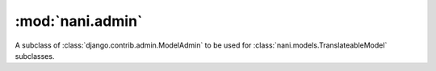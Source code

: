 #################
:mod:`nani.admin`
#################

.. module:: nani.admin

.. function:: translateable_modelform_factory(model, form=TranslateableModelForm, fields=None, exclude=None, formfield_callback=None)
    
    The same as :func:`django.forms.models.modelform_factory` but uses ``type``
    instead of :class:`django.forms.models.ModelFormMetaclass` to create the
    form.

.. class:: TranslateableAdmin

    A subclass of :class:`django.contrib.admin.ModelAdmin` to be used for
    :class:`nani.models.TranslateableModel` subclasses.
    
    .. attribute:: query_language_key
        
        The GET parameter to be used to switch the language, defaults to
        ``'language'``, which results in GET parameters like ``?language=en``.
    
    .. attribute:: form
    
        The form to be used for this admin class, defaults to
        :class:`nani.forms.TranslateableModelForm` and if overwritten should
        always be a subclass of that class.
    
    .. attribute:: change_form_template
        
        We use ``'admin/nani/change_form.html'`` here which extends the correct
        template using the logic from django admin, see
        :meth:`get_change_form_base_template`. This attribute should never
        change.
    
    .. method:: get_form(self, request, obj=None, **kwargs)
    
        Returns a form created by :func:`translateable_modelform_factory`.
    
    .. method:: all_translations(self, obj)
    
        A helper method to be used in :attr:`list_display` to show available
        langauges.
    
    .. method:: render_change_form(self, request, context, add=False, change=False, form_url='', obj=None)
        
        Injects ``title``, ``language_tabs`` and ``base_template`` into the
        context before calling the :meth:`render_change_form` method on the
        super class.
        ``title`` just appends the current language to the end of the existing
        ``title`` in the context.
        ``language_tabs`` is the return value of :meth:`get_language_tabs`,
        ``base_template`` is the return value of
        :meth:`get_change_form_base_template`.
    
    .. method:: queryset(self, request)
        
        Calls :meth:`nani.manager.TranslationQueryset.language` with the current
        language from :meth:`_language` on the queryset returned by the call to
        the super class and returns that queryset.
    
    .. method:: _language(self, request)
    
        Returns the currently active language by trying to get the value from
        the GET parameters of the request using :attr:`query_language_key` or
        if that's not available, use
        :func:`django.utils.translations.get_language`.

    .. method:: get_language_tabs(self, request, obj)
    
        Returns a list of triples. The triple contains the URL for the change
        view for that language, the verbose name of the language and whether
        it's the current language, available or empty. This is used in the
        template to show the language tabs.

    .. method:: get_change_form_base_template(self)
    
        Returns the appropriate base template to be used for this model.
        Tries the following templates:
        
        * admin/<applabel>/<modelname>/change_form.html
        * admin/<applabel>/change_form.html
        * admin/change_form.html